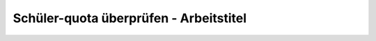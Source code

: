 =========================================
 Schüler-quota überprüfen - Arbeitstitel
=========================================

